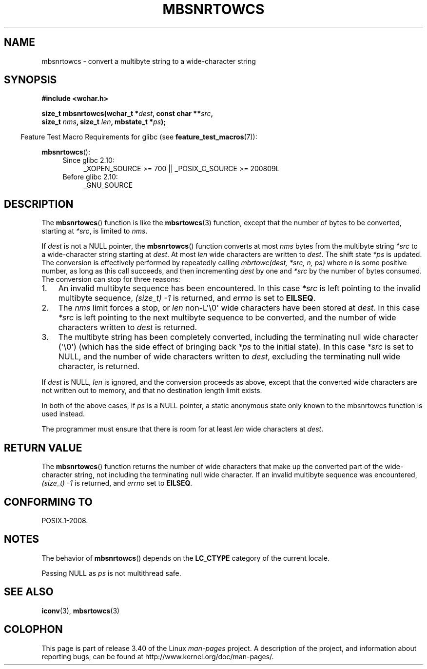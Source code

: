 .\" Copyright (c) Bruno Haible <haible@clisp.cons.org>
.\"
.\" This is free documentation; you can redistribute it and/or
.\" modify it under the terms of the GNU General Public License as
.\" published by the Free Software Foundation; either version 2 of
.\" the License, or (at your option) any later version.
.\"
.\" References consulted:
.\"   GNU glibc-2 source code and manual
.\"   Dinkumware C library reference http://www.dinkumware.com/
.\"   OpenGroup's Single UNIX specification http://www.UNIX-systems.org/online.html
.\"
.TH MBSNRTOWCS 3  2011-10-01 "GNU" "Linux Programmer's Manual"
.SH NAME
mbsnrtowcs \- convert a multibyte string to a wide-character string
.SH SYNOPSIS
.nf
.B #include <wchar.h>
.sp
.BI "size_t mbsnrtowcs(wchar_t *" dest ", const char **" src ,
.BI "                  size_t " nms ", size_t " len ", mbstate_t *" ps );
.fi
.sp
.in -4n
Feature Test Macro Requirements for glibc (see
.BR feature_test_macros (7)):
.in
.sp
.BR mbsnrtowcs ():
.PD 0
.ad l
.RS 4
.TP 4
Since glibc 2.10:
_XOPEN_SOURCE\ >=\ 700 || _POSIX_C_SOURCE\ >=\ 200809L
.TP
Before glibc 2.10:
_GNU_SOURCE
.RE
.ad
.PD
.SH DESCRIPTION
The
.BR mbsnrtowcs ()
function is like the
.BR mbsrtowcs (3)
function, except that
the number of bytes to be converted, starting at \fI*src\fP, is limited to
\fInms\fP.
.PP
If \fIdest\fP is not a NULL pointer, the
.BR mbsnrtowcs ()
function converts at
most \fInms\fP bytes from the
multibyte string \fI*src\fP to a wide-character string starting at \fIdest\fP.
At most \fIlen\fP wide characters are written to \fIdest\fP.
The shift state
\fI*ps\fP is updated.
The conversion is effectively performed by repeatedly
calling
.I "mbrtowc(dest, *src, n, ps)"
where \fIn\fP is some
positive number, as long as this call succeeds, and then incrementing
\fIdest\fP by one and \fI*src\fP by the number of bytes consumed.
The
conversion can stop for three reasons:
.IP 1. 3
An invalid multibyte sequence has been encountered.
In this case \fI*src\fP
is left pointing to the invalid multibyte sequence,
.I (size_t)\ \-1
is returned,
and \fIerrno\fP is set to \fBEILSEQ\fP.
.IP 2.
The \fInms\fP limit forces a stop,
or \fIlen\fP non-L\(aq\\0\(aq wide characters
have been stored at \fIdest\fP.
In this case \fI*src\fP is left pointing to the
next multibyte sequence to be converted, and the number of wide characters
written to \fIdest\fP is returned.
.IP 3.
The multibyte string has been completely converted, including the
terminating null wide character (\(aq\\0\(aq)
(which has the side effect of bringing back \fI*ps\fP to the
initial state).
In this case \fI*src\fP is set to NULL, and the number of wide
characters written to \fIdest\fP,
excluding the terminating null wide character,
is returned.
.PP
If \fIdest\fP is NULL, \fIlen\fP is ignored, and the conversion proceeds as
above, except that the converted wide characters
are not written out to memory,
and that no destination length limit exists.
.PP
In both of the above cases, if \fIps\fP is a NULL pointer, a static anonymous
state only known to the mbsnrtowcs function is used instead.
.PP
The programmer must ensure that there is room for at least \fIlen\fP wide
characters at \fIdest\fP.
.SH "RETURN VALUE"
The
.BR mbsnrtowcs ()
function returns the number of wide characters
that make up the converted part of the wide-character string,
not including the terminating null wide character.
If an invalid multibyte sequence was
encountered,
.I (size_t)\ \-1
is returned, and \fIerrno\fP set to \fBEILSEQ\fP.
.SH "CONFORMING TO"
POSIX.1-2008.
.SH NOTES
The behavior of
.BR mbsnrtowcs ()
depends on the
.B LC_CTYPE
category of the
current locale.
.PP
Passing NULL as \fIps\fP is not multithread safe.
.SH "SEE ALSO"
.BR iconv (3),
.BR mbsrtowcs (3)
.SH COLOPHON
This page is part of release 3.40 of the Linux
.I man-pages
project.
A description of the project,
and information about reporting bugs,
can be found at
http://www.kernel.org/doc/man-pages/.
